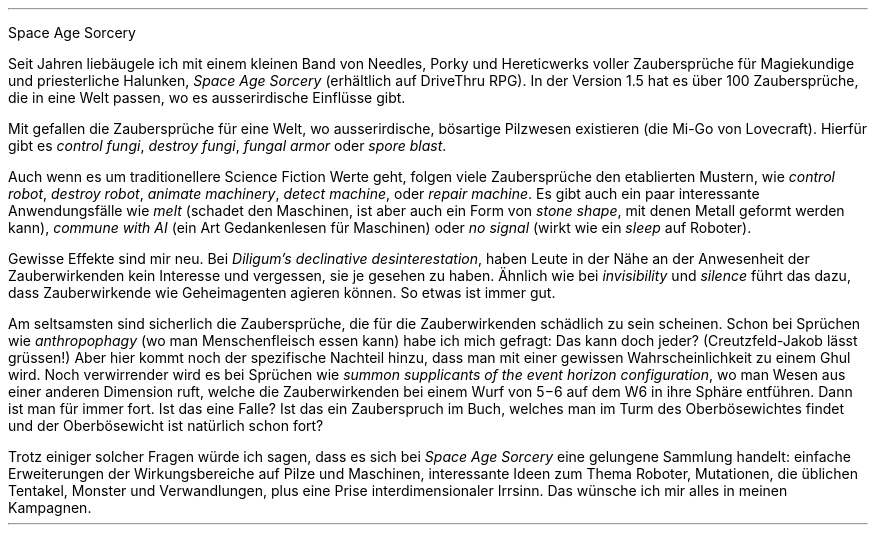 .H1
Space Age Sorcery
.PP
Seit Jahren liebäugele ich mit einem kleinen Band von Needles, Porky
und Hereticwerks voller Zaubersprüche für Magiekundige und
priesterliche Halunken,
.I "Space Age Sorcery"
(erhältlich auf DriveThru RPG). In der Version 1.5 hat es über 100
Zaubersprüche, die in eine Welt passen, wo es ausserirdische Einflüsse
gibt.
.PP
Mit gefallen die Zaubersprüche für eine Welt, wo ausserirdische,
bösartige Pilzwesen existieren (die Mi-Go von Lovecraft). Hierfür gibt
es
.I "control fungi",
.I "destroy fungi",
.I "fungal armor"
oder
.I "spore blast".
.PP
Auch wenn es um traditionellere Science Fiction Werte geht, folgen viele
Zaubersprüche den etablierten Mustern, wie
.I "control robot",
.I "destroy robot",
.I "animate machinery",
.I "detect machine",
oder
.I "repair machine".
Es gibt auch ein paar interessante Anwendungsfälle wie
.I "melt"
(schadet den Maschinen, ist aber auch ein Form von
.I "stone shape",
mit denen Metall geformt werden kann),
.I "commune with AI"
(ein Art Gedankenlesen für Maschinen)
oder
.I "no signal"
(wirkt wie ein
.I "sleep"
auf Roboter).
.PP
Gewisse Effekte sind mir neu. Bei
.I "Diligum's declinative desinterestation",
haben Leute in der Nähe an der Anwesenheit der Zauberwirkenden kein
Interesse und vergessen, sie je gesehen zu haben. Ähnlich wie bei
.I "invisibility"
und
.I "silence"
führt das dazu, dass Zauberwirkende wie Geheimagenten agieren können.
So etwas ist immer gut.
.PP
Am seltsamsten sind sicherlich die Zaubersprüche, die für die
Zauberwirkenden schädlich zu sein scheinen. Schon bei Sprüchen wie
.I "anthropophagy"
(wo man Menschenfleisch essen kann) habe ich mich gefragt: Das kann
doch jeder? (Creutzfeld-Jakob lässt grüssen!) Aber hier kommt noch der
spezifische Nachteil hinzu, dass man mit einer gewissen
Wahrscheinlichkeit zu einem Ghul wird. Noch verwirrender wird es bei
Sprüchen wie
.I "summon supplicants of the event horizon configuration",
wo man Wesen aus einer anderen Dimension ruft, welche die
Zauberwirkenden bei einem Wurf von 5\-6 auf dem W6 in ihre Sphäre
entführen. Dann ist man für immer fort. Ist das eine Falle? Ist das
ein Zauberspruch im Buch, welches man im Turm des Oberbösewichtes
findet und der Oberbösewicht ist natürlich schon fort?
.PP
Trotz einiger solcher Fragen würde ich sagen, dass es sich bei
.I "Space Age Sorcery"
eine gelungene Sammlung handelt: einfache Erweiterungen der
Wirkungsbereiche auf Pilze und Maschinen, interessante Ideen zum Thema
Roboter, Mutationen, die üblichen Tentakel, Monster und Verwandlungen,
plus eine Prise interdimensionaler Irrsinn. Das wünsche ich mir alles
in meinen Kampagnen.
